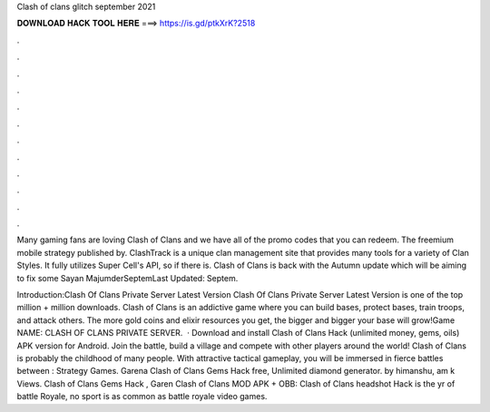 Clash of clans glitch september 2021



𝐃𝐎𝐖𝐍𝐋𝐎𝐀𝐃 𝐇𝐀𝐂𝐊 𝐓𝐎𝐎𝐋 𝐇𝐄𝐑𝐄 ===> https://is.gd/ptkXrK?2518



.



.



.



.



.



.



.



.



.



.



.



.

Many gaming fans are loving Clash of Clans and we have all of the promo codes that you can redeem. The freemium mobile strategy published by. ClashTrack is a unique clan management site that provides many tools for a variety of Clan Styles. It fully utilizes Super Cell's API, so if there is. Clash of Clans is back with the Autumn update which will be aiming to fix some Sayan MajumderSeptemLast Updated: Septem.

Introduction:Clash Of Clans Private Server Latest Version Clash Of Clans Private Server Latest Version is one of the top million + million downloads. Clash of Clans is an addictive game where you can build bases, protect bases, train troops, and attack others. The more gold coins and elixir resources you get, the bigger and bigger your base will grow!Game NAME: CLASH OF CLANS PRIVATE SERVER.  · Download and install Clash of Clans Hack (unlimited money, gems, oils) APK version for Android. Join the battle, build a village and compete with other players around the world! Clash of Clans is probably the childhood of many people. With attractive tactical gameplay, you will be immersed in fierce battles between : Strategy Games. Garena Clash of Clans Gems Hack free, Unlimited diamond generator. by himanshu, am k Views. Clash of Clans Gems Hack , Garen Clash of Clans MOD APK + OBB: Clash of Clans headshot Hack is the yr of battle Royale, no sport is as common as battle royale video games.
